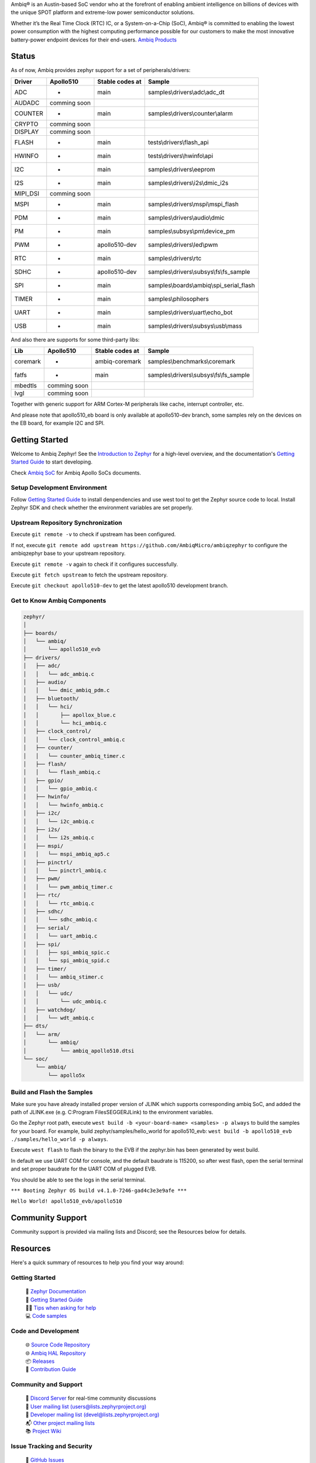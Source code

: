 .. raw:: html

   <a href="https://www.zephyrproject.org">
     <p align="center">
       <picture>
         <img src="doc/_static/images/Zephyr-support-for-Ambiq.svg">
       </picture>
     </p>
   </a>

   <a href="https://bestpractices.coreinfrastructure.org/projects/74"><img src="https://bestpractices.coreinfrastructure.org/projects/74/badge"></a>
   <a href="https://scorecard.dev/viewer/?uri=github.com/zephyrproject-rtos/zephyr"><img src="https://api.securityscorecards.dev/projects/github.com/zephyrproject-rtos/zephyr/badge"></a>
   <a href="https://github.com/zephyrproject-rtos/zephyr/actions/workflows/twister.yaml?query=branch%3Amain"><img src="https://github.com/zephyrproject-rtos/zephyr/actions/workflows/twister.yaml/badge.svg?event=push"></a>

Ambiq® is an Austin-based SoC vendor who at the forefront of enabling ambient intelligence on billions of
devices with the unique SPOT platform and extreme-low power semiconductor solutions.

Whether it’s the Real Time Clock (RTC) IC, or a System-on-a-Chip (SoC), Ambiq® is committed to enabling the
lowest power consumption with the highest computing performance possible for our customers to make the most
innovative battery-power endpoint devices for their end-users. `Ambiq Products`_

Status
***************

As of now, Ambiq provides zephyr support for a set of peripherals/drivers:

+--------+--------------------+--------------------+------------------------------------------+
| Driver |     Apollo510      |   Stable codes at  |              Sample                      |
+========+====================+====================+==========================================+
|   ADC  |         -          |        main        | samples\\drivers\\adc\\adc\_dt           |
+--------+--------------------+--------------------+------------------------------------------+
| AUDADC |    comming soon    |                    |                                          |
+--------+--------------------+--------------------+------------------------------------------+
| COUNTER|         -          |        main        | samples\\drivers\\counter\\alarm         |
+--------+--------------------+--------------------+------------------------------------------+
| CRYPTO |    comming soon    |                    |                                          |
+--------+--------------------+--------------------+------------------------------------------+
| DISPLAY|    comming soon    |                    |                                          |
+--------+--------------------+--------------------+------------------------------------------+
| FLASH  |         -          |        main        |  tests\\drivers\\flash\_api              |
+--------+--------------------+--------------------+------------------------------------------+
| HWINFO |         -          |        main        |  tests\\drivers\\hwinfo\\api             |
+--------+--------------------+--------------------+------------------------------------------+
|   I2C  |         -          |        main        |  samples\\drivers\\eeprom                |
+--------+--------------------+--------------------+------------------------------------------+
|   I2S  |         -          |        main        |  samples\\drivers\\i2s\\dmic\_i2s        |
+--------+--------------------+--------------------+------------------------------------------+
|MIPI_DSI|    comming soon    |                    |                                          |
+--------+--------------------+--------------------+------------------------------------------+
|  MSPI  |         -          |        main        |   samples\\drivers\\mspi\\mspi\_flash    |
+--------+--------------------+--------------------+------------------------------------------+
|   PDM  |         -          |        main        |    samples\\drivers\\audio\\dmic         |
+--------+--------------------+--------------------+------------------------------------------+
|   PM   |         -          |        main        |    samples\\subsys\\pm\\device\_pm       |
+--------+--------------------+--------------------+------------------------------------------+
|   PWM  |         -          |    apollo510-dev   |    samples\\drivers\\led\\pwm            |
+--------+--------------------+--------------------+------------------------------------------+
|   RTC  |         -          |        main        |    samples\\drivers\\rtc                 |
+--------+--------------------+--------------------+------------------------------------------+
|  SDHC  |         -          |    apollo510-dev   |samples\\drivers\\subsys\\fs\\fs\_sample  |
+--------+--------------------+--------------------+------------------------------------------+
|   SPI  |         -          |        main        |samples\\boards\\ambiq\\spi\_serial\_flash|
+--------+--------------------+--------------------+------------------------------------------+
|  TIMER |         -          |        main        |    samples\\philosophers                 |
+--------+--------------------+--------------------+------------------------------------------+
|  UART  |         -          |        main        |   samples\\drivers\\uart\\echo\_bot      |
+--------+--------------------+--------------------+------------------------------------------+
|   USB  |         -          |        main        |  samples\\drivers\\subsys\\usb\\mass     |
+--------+--------------------+--------------------+------------------------------------------+

And also there are supports for some third-party libs:

+----------+------------------+--------------------+------------------------------------------+
|    Lib   |     Apollo510    |   Stable codes at  |              Sample                      |
+==========+==================+====================+==========================================+
| coremark |         -        |    ambiq-coremark  | samples\\benchmarks\\coremark            |
+----------+------------------+--------------------+------------------------------------------+
|   fatfs  |         -        |        main        | samples\\drivers\\subsys\\fs\\fs\_sample |
+----------+------------------+--------------------+------------------------------------------+
|  mbedtls |    comming soon  |                    |                                          |
+----------+------------------+--------------------+------------------------------------------+
|   lvgl   |    comming soon  |                    |                                          |
+----------+------------------+--------------------+------------------------------------------+


Together with generic support for ARM Cortex-M peripherals like cache, interrupt controller, etc.

And please note that apollo510_eb board is only available at apollo510-dev branch, some samples
rely on the devices on the EB board, for example I2C and SPI.

.. below included in doc/introduction/introduction.rst


Getting Started
***************

Welcome to Ambiq Zephyr! See the `Introduction to Zephyr`_ for a high-level overview,
and the documentation's `Getting Started Guide`_ to start developing.

Check `Ambiq SoC`_ for Ambiq Apollo SoCs documents.


Setup Development Environment
-----------------------------

Follow `Getting Started Guide`_ to install denpendencies and use west tool to get the Zephyr source code to local.
Install Zephyr SDK and check whether the environment variables are set properly.


Upstream Repository Synchronization
-----------------------------------

Execute ``git remote -v`` to check if upstream has been configured.

If not, execute ``git remote add upstream https://github.com/AmbiqMicro/ambiqzephyr`` to configure the ambiqzephyr base to your upstream repository.

Execute ``git remote -v`` again to check if it configures successfully.

Execute ``git fetch upstream`` to fetch the upstream repository.

Execute ``git checkout apollo510-dev`` to get the latest apollo510 development branch.


Get to Know Ambiq Components
----------------------------

.. code-block:: text

  zephyr/
  │
  ├── boards/
  │   └── ambiq/
  │       └── apollo510_evb
  ├── drivers/
  │   ├── adc/
  │   │   └── adc_ambiq.c
  │   ├── audio/
  │   │   └── dmic_ambiq_pdm.c
  │   ├── bluetooth/
  │   │   └── hci/
  │   │       ├── apollox_blue.c
  │   │       └── hci_ambiq.c
  │   ├── clock_control/
  │   │   └── clock_control_ambiq.c
  │   ├── counter/
  │   │   └── counter_ambiq_timer.c
  │   ├── flash/
  │   │   └── flash_ambiq.c
  │   ├── gpio/
  │   │   └── gpio_ambiq.c
  │   ├── hwinfo/
  │   │   └── hwinfo_ambiq.c
  │   ├── i2c/
  │   │   └── i2c_ambiq.c
  │   ├── i2s/
  │   │   └── i2s_ambiq.c
  │   ├── mspi/
  │   │   └── mspi_ambiq_ap5.c
  │   ├── pinctrl/
  │   │   └── pinctrl_ambiq.c
  │   ├── pwm/
  │   │   └── pwm_ambiq_timer.c
  │   ├── rtc/
  │   │   └── rtc_ambiq.c
  │   ├── sdhc/
  │   │   └── sdhc_ambiq.c
  │   ├── serial/
  │   │   └── uart_ambiq.c
  │   ├── spi/
  │   │   ├── spi_ambiq_spic.c
  │   │   └── spi_ambiq_spid.c
  │   ├── timer/
  │   │   └── ambiq_stimer.c
  │   ├── usb/
  │   │   └── udc/
  │   │       └── udc_ambiq.c
  │   ├── watchdog/
  │   │   └── wdt_ambiq.c
  ├── dts/
  │   └── arm/
  │       └── ambiq/
  │           └── ambiq_apollo510.dtsi
  └── soc/
      └── ambiq/
          └── apollo5x


Build and Flash the Samples
---------------------------

Make sure you have already installed proper version of JLINK which supports corresponding ambiq SoC, and
added the path of JLINK.exe (e.g. C:\Program Files\SEGGER\JLink) to the environment variables.

Go the Zephyr root path, execute ``west build -b <your-board-name> <samples> -p always`` to build the samples for your board.
For example, build zephyr/samples/hello_world for apollo510_evb: ``west build -b apollo510_evb ./samples/hello_world -p always``.

Execute ``west flash`` to flash the binary to the EVB if the zephyr.bin has been generated by west build.

In default we use UART COM for console, and the default baudrate is 115200, so after west flash, open the serial terminal and set proper baudrate for the UART COM of plugged EVB.

You should be able to see the logs in the serial terminal.

``*** Booting Zephyr OS build v4.1.0-7246-gad4c3e3e9afe ***``

``Hello World! apollo510_evb/apollo510``


.. start_include_here

Community Support
*****************

Community support is provided via mailing lists and Discord; see the Resources
below for details.

.. _project-resources:

Resources
*********

Here's a quick summary of resources to help you find your way around:

Getting Started
---------------

  | 📖 `Zephyr Documentation`_
  | 🚀 `Getting Started Guide`_
  | 🙋🏽 `Tips when asking for help`_
  | 💻 `Code samples`_

Code and Development
--------------------

  | 🌐 `Source Code Repository`_
  | 🌐 `Ambiq HAL Repository`_
  | 📦 `Releases`_
  | 🤝 `Contribution Guide`_

Community and Support
---------------------

  | 💬 `Discord Server`_ for real-time community discussions
  | 📧 `User mailing list (users@lists.zephyrproject.org)`_
  | 📧 `Developer mailing list (devel@lists.zephyrproject.org)`_
  | 📬 `Other project mailing lists`_
  | 📚 `Project Wiki`_

Issue Tracking and Security
---------------------------

  | 🐛 `GitHub Issues`_
  | 🔒 `Security documentation`_
  | 🛡️ `Security Advisories Repository`_
  | ⚠️ Report security vulnerabilities at vulnerabilities@zephyrproject.org

Additional Resources
--------------------
  | 🌐 `Zephyr Project Website`_
  | 📺 `Zephyr Tech Talks`_

.. _Zephyr Project Website: https://www.zephyrproject.org
.. _Discord Server: https://chat.zephyrproject.org
.. _Zephyr Documentation: https://docs.zephyrproject.org
.. _Introduction to Zephyr: https://docs.zephyrproject.org/latest/introduction/index.html
.. _Getting Started Guide: https://docs.zephyrproject.org/latest/develop/getting_started/index.html
.. _Contribution Guide: https://docs.zephyrproject.org/latest/contribute/index.html
.. _Source Code Repository: https://github.com/AmbiqMicro/ambiqzephyr
.. _GitHub Issues: https://github.com/AmbiqMicro/ambiqzephyr/issues
.. _Releases: https://github.com/zephyrproject-rtos/zephyr/releases
.. _Project Wiki: https://github.com/zephyrproject-rtos/zephyr/wiki
.. _User mailing list (users@lists.zephyrproject.org): https://lists.zephyrproject.org/g/users
.. _Developer mailing list (devel@lists.zephyrproject.org): https://lists.zephyrproject.org/g/devel
.. _Other project mailing lists: https://lists.zephyrproject.org/g/main/subgroups
.. _Code samples: https://docs.zephyrproject.org/latest/samples/index.html
.. _Security documentation: https://docs.zephyrproject.org/latest/security/index.html
.. _Security Advisories Repository: https://github.com/zephyrproject-rtos/zephyr/security
.. _Tips when asking for help: https://docs.zephyrproject.org/latest/develop/getting_started/index.html#asking-for-help
.. _Zephyr Tech Talks: https://www.zephyrproject.org/tech-talks
.. _Ambiq SoC: https://contentportal.ambiq.com/soc
.. _Ambiq Products: https://ambiq.com/products/
.. _Ambiq HAL Repository: https://github.com/AmbiqMicro/ambiqhal_ambiq
